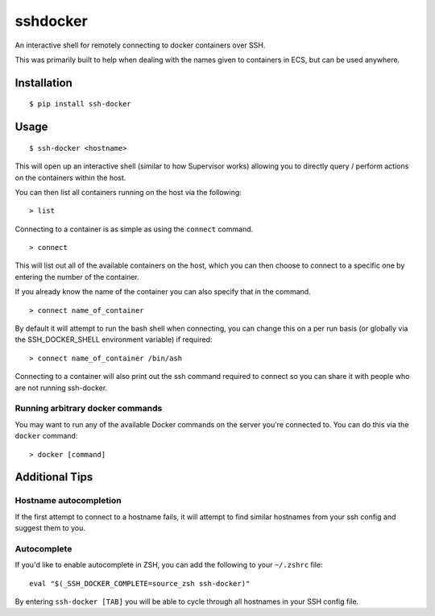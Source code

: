 sshdocker
=========

An interactive shell for remotely connecting to docker containers over SSH.

.. image:: assets/howitworks.gif

This was primarily built to help when dealing with the names given to containers in ECS, but can be used anywhere.

Installation
------------

::

    $ pip install ssh-docker

Usage
-----

::

    $ ssh-docker <hostname>

This will open up an interactive shell (similar to how Supervisor works) allowing you to directly query / perform actions on the containers within the host.

You can then list all containers running on the host via the following:

::

    > list

Connecting to a container is as simple as using the ``connect`` command.

::

    > connect

This will list out all of the available containers on the host, which you can then choose to connect to a specific one by entering the number of the container.

If you already know the name of the container you can also specify that in the command.

::

    > connect name_of_container

By default it will attempt to run the bash shell when connecting, you can change this on a per run basis (or globally via the SSH_DOCKER_SHELL environment variable) if required:

::

    > connect name_of_container /bin/ash

Connecting to a container will also print out the ssh command required to connect so you can share it with people who are not running ssh-docker.

Running arbitrary docker commands
~~~~~~~~~~~~~~~~~~~~~~~~~~~~~~~~~

You may want to run any of the available Docker commands on the server you're connected to. You can do this via the ``docker`` command:

::

    > docker [command]

Additional Tips
---------------

Hostname autocompletion
~~~~~~~~~~~~~~~~~~~~~~~

If the first attempt to connect to a hostname fails, it will attempt to find similar hostnames from your ssh config and suggest them to you.

Autocomplete
~~~~~~~~~~~~

If you'd like to enable autocomplete in ZSH, you can add the following to your ``~/.zshrc`` file:

::

    eval "$(_SSH_DOCKER_COMPLETE=source_zsh ssh-docker)"

By entering ``ssh-docker [TAB]`` you will be able to cycle through all hostnames in your SSH config file.
